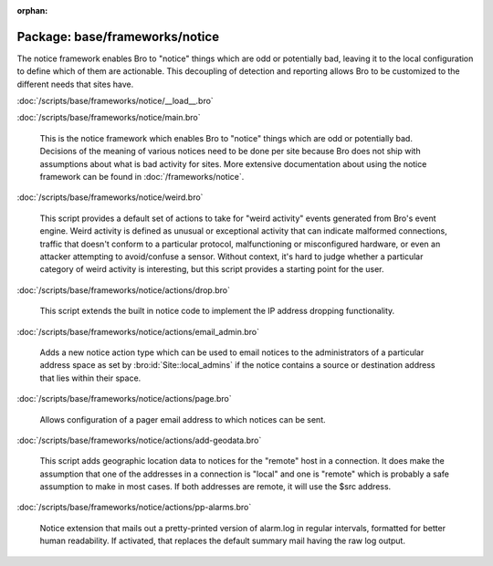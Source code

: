 :orphan:

Package: base/frameworks/notice
===============================

The notice framework enables Bro to "notice" things which are odd or
potentially bad, leaving it to the local configuration to define which
of them are actionable.  This decoupling of detection and reporting allows
Bro to be customized to the different needs that sites have.

:doc:`/scripts/base/frameworks/notice/__load__.bro`


:doc:`/scripts/base/frameworks/notice/main.bro`

   This is the notice framework which enables Bro to "notice" things which
   are odd or potentially bad.  Decisions of the meaning of various notices
   need to be done per site because Bro does not ship with assumptions about
   what is bad activity for sites.  More extensive documentation about using
   the notice framework can be found in :doc:`/frameworks/notice`.

:doc:`/scripts/base/frameworks/notice/weird.bro`

   This script provides a default set of actions to take for "weird activity"
   events generated from Bro's event engine.  Weird activity is defined as
   unusual or exceptional activity that can indicate malformed connections,
   traffic that doesn't conform to a particular protocol, malfunctioning
   or misconfigured hardware, or even an attacker attempting to avoid/confuse
   a sensor.  Without context, it's hard to judge whether a particular
   category of weird activity is interesting, but this script provides
   a starting point for the user.

:doc:`/scripts/base/frameworks/notice/actions/drop.bro`

   This script extends the built in notice code to implement the IP address
   dropping functionality.

:doc:`/scripts/base/frameworks/notice/actions/email_admin.bro`

   Adds a new notice action type which can be used to email notices
   to the administrators of a particular address space as set by
   :bro:id:`Site::local_admins` if the notice contains a source
   or destination address that lies within their space.

:doc:`/scripts/base/frameworks/notice/actions/page.bro`

   Allows configuration of a pager email address to which notices can be sent.

:doc:`/scripts/base/frameworks/notice/actions/add-geodata.bro`

   This script adds geographic location data to notices for the "remote"
   host in a connection.  It does make the assumption that one of the 
   addresses in a connection is "local" and one is "remote" which is 
   probably a safe assumption to make in most cases.  If both addresses
   are remote, it will use the $src address.

:doc:`/scripts/base/frameworks/notice/actions/pp-alarms.bro`

   Notice extension that mails out a pretty-printed version of alarm.log
   in regular intervals, formatted for better human readability. If activated,
   that replaces the default summary mail having the raw log output.

